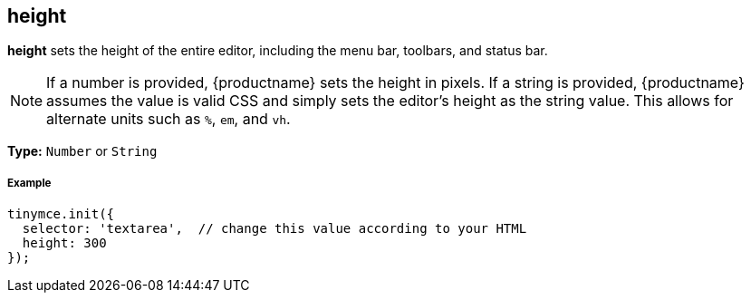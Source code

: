[[height]]
== height

*height* sets the height of the entire editor, including the menu bar, toolbars, and status bar.

NOTE: If a number is provided, {productname} sets the height in pixels. If a string is provided, {productname} assumes the value is valid CSS and simply sets the editor's height as the string value. This allows for alternate units such as `%`, `em`, and `vh`.

*Type:* `Number` or `String`

[discrete#example]
===== Example

[source,js]
----
tinymce.init({
  selector: 'textarea',  // change this value according to your HTML
  height: 300
});
----
